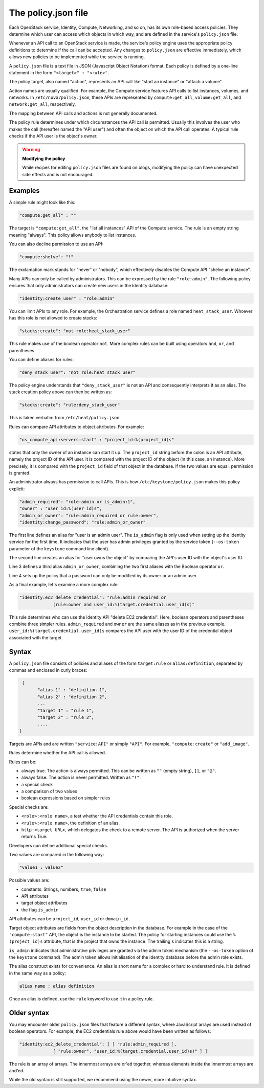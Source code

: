 ====================
The policy.json file
====================

Each OpenStack service, Identity, Compute, Networking, and so on, has its
own role-based access policies. They determine which user can access
which objects in which way, and are defined in the service's
``policy.json`` file.

Whenever an API call to an OpenStack service is made, the service's
policy engine uses the appropriate policy definitions to determine if
the call can be accepted. Any changes to ``policy.json`` are effective
immediately, which allows new policies to be implemented while the
service is running.

A ``policy.json`` file is a text file in JSON (Javascript Object
Notation) format. Each policy is defined by a one-line statement in the
form ``"<target>" : "<rule>"``.

The policy target, also named "action", represents an API call like
"start an instance" or "attach a volume".

Action names are usually qualified. For example, the Compute service features
API calls to list instances, volumes, and networks. In
``/etc/nova/policy.json``, these APIs are represented by
``compute:get_all``, ``volume:get_all``, and ``network:get_all``,
respectively.

The mapping between API calls and actions is not generally documented.

The policy rule determines under which circumstances the API call is
permitted. Usually this involves the user who makes the call (hereafter
named the "API user") and often the object on which the API call
operates. A typical rule checks if the API user is the object's owner.

.. warning::

    **Modifying the policy**

    While recipes for editing ``policy.json`` files are found on blogs,
    modifying the policy can have unexpected side effects and is not
    encouraged.

Examples
~~~~~~~~

A simple rule might look like this:

.. code-block:: none

    "compute:get_all" : ""

The target is ``"compute:get_all"``, the "list all instances" API of the
Compute service. The rule is an empty string meaning "always". This
policy allows anybody to list instances.

You can also decline permission to use an API:

.. code-block:: none

    "compute:shelve": "!"

The exclamation mark stands for "never" or "nobody", which effectively
disables the Compute API "shelve an instance".

Many APIs can only be called by administrators. This can be expressed by
the rule ``"role:admin"``. The following policy ensures that only
administrators can create new users in the Identity database:

.. code-block:: none

    "identity:create_user" : "role:admin"

You can limit APIs to any role. For example, the Orchestration service
defines a role named ``heat_stack_user``. Whoever has this role is not
allowed to create stacks:

.. code-block:: none

    "stacks:create": "not role:heat_stack_user"

This rule makes use of the boolean operator ``not``. More complex rules
can be built using operators ``and``, ``or``, and parentheses.

You can define aliases for rules:

.. code-block:: none

    "deny_stack_user": "not role:heat_stack_user"

The policy engine understands that ``"deny_stack_user"`` is not an API
and consequently interprets it as an alias. The stack creation policy
above can then be written as:

.. code-block:: none

    "stacks:create": "rule:deny_stack_user"

This is taken verbatim from ``/etc/heat/policy.json``.

Rules can compare API attributes to object attributes. For example:

.. code-block:: none

    "os_compute_api:servers:start" : "project_id:%(project_id)s"

states that only the owner of an instance can start it up. The
``project_id`` string before the colon is an API attribute, namely the project
ID of the API user. It is compared with the project ID of the object (in
this case, an instance). More precisely, it is compared with the
``project_id`` field of that object in the database. If the two values are
equal, permission is granted.

An administrator always has permission to call APIs. This is how
``/etc/keystone/policy.json`` makes this policy explicit:

.. code-block:: none

    "admin_required": "role:admin or is_admin:1",
    "owner" : "user_id:%(user_id)s",
    "admin_or_owner": "rule:admin_required or rule:owner",
    "identity:change_password": "rule:admin_or_owner"

The first line defines an alias for "user is an admin user". The
``is_admin`` flag is only used when setting up the Identity service for
the first time. It indicates that the user has admin privileges granted
by the service token (``--os-token`` parameter of the ``keystone``
command line client).

The second line creates an alias for "user owns the object" by comparing
the API's user ID with the object's user ID.

Line 3 defines a third alias ``admin_or_owner``, combining the two first
aliases with the Boolean operator ``or``.

Line 4 sets up the policy that a password can only be modified by its
owner or an admin user.

As a final example, let's examine a more complex rule:

.. code-block:: none

    "identity:ec2_delete_credential": "rule:admin_required or
                 (rule:owner and user_id:%(target.credential.user_id)s)"


This rule determines who can use the Identity API "delete EC2
credential". Here, boolean operators and parentheses combine three
simpler rules. ``admin_required`` and ``owner`` are the same aliases as
in the previous example. ``user_id:%(target.credential.user_id)s``
compares the API user with the user ID of the credential object
associated with the target.

Syntax
~~~~~~

A ``policy.json`` file consists of policies and aliases of the form
``target:rule`` or ``alias:definition``, separated by commas and
enclosed in curly braces:

.. code-block:: none

     {
           "alias 1" : "definition 1",
           "alias 2" : "definition 2",
           ...
           "target 1" : "rule 1",
           "target 2" : "rule 2",
           ....
    }

Targets are APIs and are written ``"service:API"`` or simply ``"API"``.
For example, ``"compute:create"`` or ``"add_image"``.

Rules determine whether the API call is allowed.

Rules can be:

-  always true. The action is always permitted. This can be written as
   ``""`` (empty string), ``[]``, or ``"@"``.

-  always false. The action is never permitted. Written as ``"!"``.

-  a special check

-  a comparison of two values

-  boolean expressions based on simpler rules

Special checks are:

-  ``<role>:<role name>``, a test whether the API credentials contain
   this role.

-  ``<rule>:<rule name>``, the definition of an alias.

-  ``http:<target URL>``, which delegates the check to a remote server.
   The API is authorized when the server returns True.

Developers can define additional special checks.

Two values are compared in the following way:

.. code-block:: none

    "value1 : value2"

Possible values are:

-  constants: Strings, numbers, ``true``, ``false``

-  API attributes

-  target object attributes

-  the flag ``is_admin``

API attributes can be ``project_id``, ``user_id`` or ``domain_id``.

Target object attributes are fields from the object description in the
database. For example in the case of the ``"compute:start"`` API, the
object is the instance to be started. The policy for starting instances
could use the ``%(project_id)s`` attribute, that is the project that
owns the instance. The trailing ``s`` indicates this is a string.

``is_admin`` indicates that administrative privileges are granted via
the admin token mechanism (the ``--os-token`` option of the ``keystone``
command). The admin token allows initialisation of the Identity database
before the admin role exists.

The alias construct exists for convenience. An alias is short name for a
complex or hard to understand rule. It is defined in the same way as a
policy:

.. code-block:: none

    alias name : alias definition

Once an alias is defined, use the ``rule`` keyword to use it in a policy
rule.

Older syntax
~~~~~~~~~~~~

You may encounter older ``policy.json`` files that feature a different
syntax, where JavaScript arrays are used instead of boolean operators.
For example, the EC2 credentials rule above would have been written as
follows:

.. code-block:: none

    "identity:ec2_delete_credential": [ [ "rule:admin_required ],
                 [ "rule:owner", "user_id:%(target.credential.user_id)s)" ] ]


The rule is an array of arrays. The innermost arrays are or'ed together,
whereas elements inside the innermost arrays are and'ed.

While the old syntax is still supported, we recommend using the newer,
more intuitive syntax.
